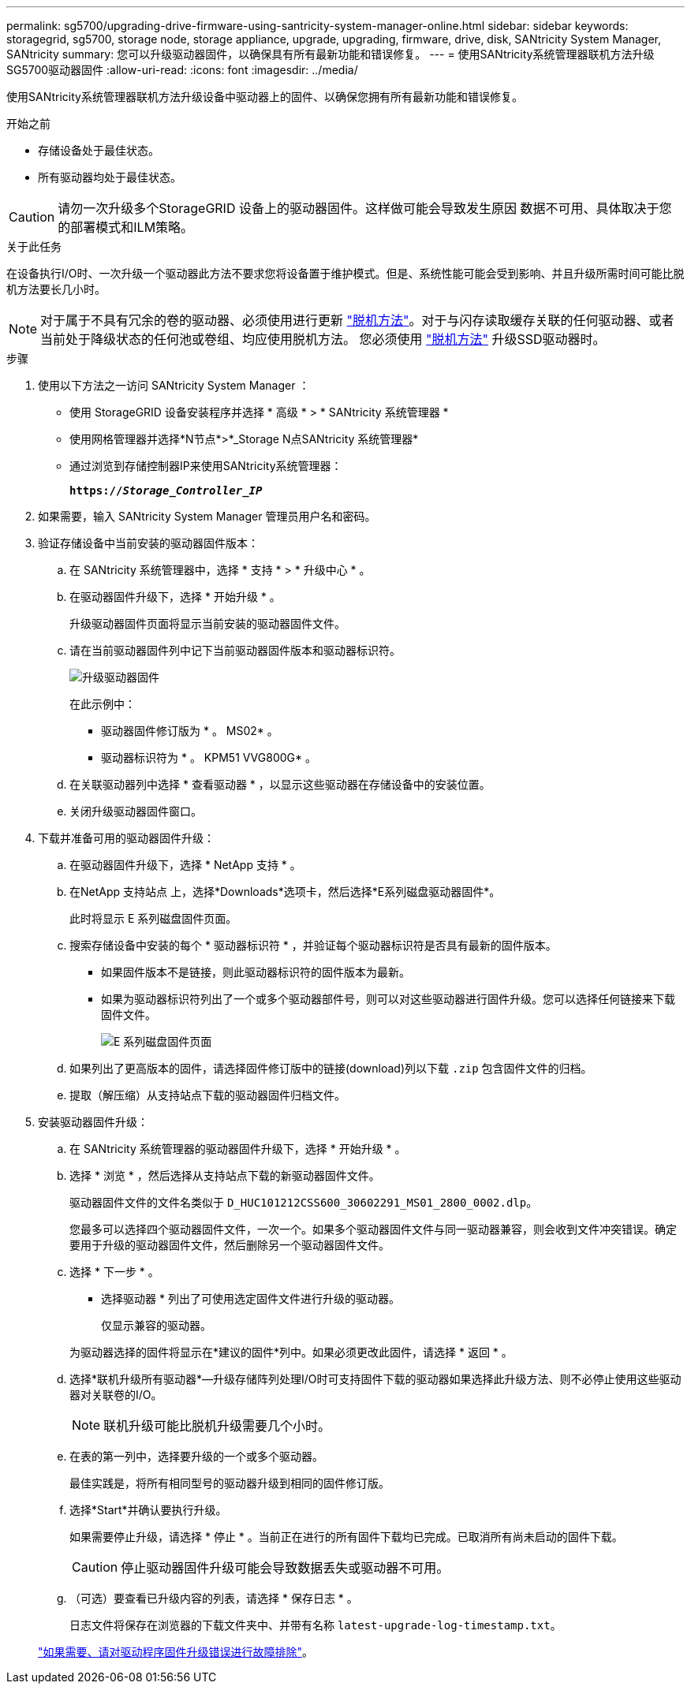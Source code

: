 ---
permalink: sg5700/upgrading-drive-firmware-using-santricity-system-manager-online.html 
sidebar: sidebar 
keywords: storagegrid, sg5700, storage node, storage appliance, upgrade, upgrading, firmware, drive, disk, SANtricity System Manager, SANtricity 
summary: 您可以升级驱动器固件，以确保具有所有最新功能和错误修复。 
---
= 使用SANtricity系统管理器联机方法升级SG5700驱动器固件
:allow-uri-read: 
:icons: font
:imagesdir: ../media/


[role="lead"]
使用SANtricity系统管理器联机方法升级设备中驱动器上的固件、以确保您拥有所有最新功能和错误修复。

.开始之前
* 存储设备处于最佳状态。
* 所有驱动器均处于最佳状态。



CAUTION: 请勿一次升级多个StorageGRID 设备上的驱动器固件。这样做可能会导致发生原因 数据不可用、具体取决于您的部署模式和ILM策略。

.关于此任务
在设备执行I/O时、一次升级一个驱动器此方法不要求您将设备置于维护模式。但是、系统性能可能会受到影响、并且升级所需时间可能比脱机方法要长几小时。

[NOTE]
====
对于属于不具有冗余的卷的驱动器、必须使用进行更新 link:upgrading-drive-firmware-using-santricity-system-manager-offline.html["脱机方法"]。对于与闪存读取缓存关联的任何驱动器、或者当前处于降级状态的任何池或卷组、均应使用脱机方法。
您必须使用 link:upgrading-drive-firmware-using-santricity-system-manager-offline.html["脱机方法"] 升级SSD驱动器时。

====
.步骤
. 使用以下方法之一访问 SANtricity System Manager ：
+
** 使用 StorageGRID 设备安装程序并选择 * 高级 * > * SANtricity 系统管理器 *
** 使用网格管理器并选择*N节点*>*_Storage N点SANtricity 系统管理器*
** 通过浏览到存储控制器IP来使用SANtricity系统管理器：
+
`*https://_Storage_Controller_IP_*`



. 如果需要，输入 SANtricity System Manager 管理员用户名和密码。
. 验证存储设备中当前安装的驱动器固件版本：
+
.. 在 SANtricity 系统管理器中，选择 * 支持 * > * 升级中心 * 。
.. 在驱动器固件升级下，选择 * 开始升级 * 。
+
升级驱动器固件页面将显示当前安装的驱动器固件文件。

.. 请在当前驱动器固件列中记下当前驱动器固件版本和驱动器标识符。
+
image::../media/storagegrid_update_drive_firmware.png[升级驱动器固件]

+
在此示例中：

+
*** 驱动器固件修订版为 * 。 MS02* 。
*** 驱动器标识符为 * 。 KPM51 VVG800G* 。


.. 在关联驱动器列中选择 * 查看驱动器 * ，以显示这些驱动器在存储设备中的安装位置。
.. 关闭升级驱动器固件窗口。


. 下载并准备可用的驱动器固件升级：
+
.. 在驱动器固件升级下，选择 * NetApp 支持 * 。
.. 在NetApp 支持站点 上，选择*Downloads*选项卡，然后选择*E系列磁盘驱动器固件*。
+
此时将显示 E 系列磁盘固件页面。

.. 搜索存储设备中安装的每个 * 驱动器标识符 * ，并验证每个驱动器标识符是否具有最新的固件版本。
+
*** 如果固件版本不是链接，则此驱动器标识符的固件版本为最新。
*** 如果为驱动器标识符列出了一个或多个驱动器部件号，则可以对这些驱动器进行固件升级。您可以选择任何链接来下载固件文件。
+
image::../media/storagegrid_drive_firmware_download.png[E 系列磁盘固件页面]



.. 如果列出了更高版本的固件，请选择固件修订版中的链接(download)列以下载 `.zip` 包含固件文件的归档。
.. 提取（解压缩）从支持站点下载的驱动器固件归档文件。


. 安装驱动器固件升级：
+
.. 在 SANtricity 系统管理器的驱动器固件升级下，选择 * 开始升级 * 。
.. 选择 * 浏览 * ，然后选择从支持站点下载的新驱动器固件文件。
+
驱动器固件文件的文件名类似于 `D_HUC101212CSS600_30602291_MS01_2800_0002.dlp`。

+
您最多可以选择四个驱动器固件文件，一次一个。如果多个驱动器固件文件与同一驱动器兼容，则会收到文件冲突错误。确定要用于升级的驱动器固件文件，然后删除另一个驱动器固件文件。

.. 选择 * 下一步 * 。
+
* 选择驱动器 * 列出了可使用选定固件文件进行升级的驱动器。

+
仅显示兼容的驱动器。

+
为驱动器选择的固件将显示在*建议的固件*列中。如果必须更改此固件，请选择 * 返回 * 。

.. 选择*联机升级所有驱动器*—升级存储阵列处理I/O时可支持固件下载的驱动器如果选择此升级方法、则不必停止使用这些驱动器对关联卷的I/O。
+

NOTE: 联机升级可能比脱机升级需要几个小时。

.. 在表的第一列中，选择要升级的一个或多个驱动器。
+
最佳实践是，将所有相同型号的驱动器升级到相同的固件修订版。

.. 选择*Start*并确认要执行升级。
+
如果需要停止升级，请选择 * 停止 * 。当前正在进行的所有固件下载均已完成。已取消所有尚未启动的固件下载。

+

CAUTION: 停止驱动器固件升级可能会导致数据丢失或驱动器不可用。

.. （可选）要查看已升级内容的列表，请选择 * 保存日志 * 。
+
日志文件将保存在浏览器的下载文件夹中、并带有名称 `latest-upgrade-log-timestamp.txt`。

+
link:troubleshoot-upgrading-drive-firmware-using-santricity-system-manager.html["如果需要、请对驱动程序固件升级错误进行故障排除"]。




